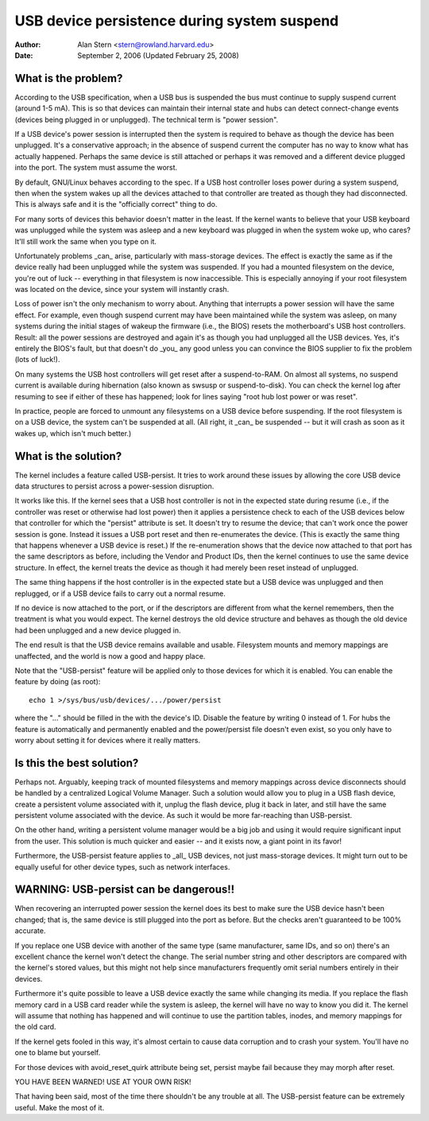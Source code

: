 .. _usb-persist:

USB device persistence during system suspend
~~~~~~~~~~~~~~~~~~~~~~~~~~~~~~~~~~~~~~~~~~~~

:Author: Alan Stern <stern@rowland.harvard.edu>
:Date: September 2, 2006 (Updated February 25, 2008)


What is the problem?
====================

According to the USB specification, when a USB bus is suspended the
bus must continue to supply suspend current (around 1-5 mA).  This
is so that devices can maintain their internal state and hubs can
detect connect-change events (devices being plugged in or unplugged).
The technical term is "power session".

If a USB device's power session is interrupted then the system is
required to behave as though the device has been unplugged.  It's a
conservative approach; in the absence of suspend current the computer
has no way to know what has actually happened.  Perhaps the same
device is still attached or perhaps it was removed and a different
device plugged into the port.  The system must assume the worst.

By default, GNU/Linux behaves according to the spec.  If a USB host
controller loses power during a system suspend, then when the system
wakes up all the devices attached to that controller are treated as
though they had disconnected.  This is always safe and it is the
"officially correct" thing to do.

For many sorts of devices this behavior doesn't matter in the least.
If the kernel wants to believe that your USB keyboard was unplugged
while the system was asleep and a new keyboard was plugged in when the
system woke up, who cares?  It'll still work the same when you type on
it.

Unfortunately problems _can_ arise, particularly with mass-storage
devices.  The effect is exactly the same as if the device really had
been unplugged while the system was suspended.  If you had a mounted
filesystem on the device, you're out of luck -- everything in that
filesystem is now inaccessible.  This is especially annoying if your
root filesystem was located on the device, since your system will
instantly crash.

Loss of power isn't the only mechanism to worry about.  Anything that
interrupts a power session will have the same effect.  For example,
even though suspend current may have been maintained while the system
was asleep, on many systems during the initial stages of wakeup the
firmware (i.e., the BIOS) resets the motherboard's USB host
controllers.  Result: all the power sessions are destroyed and again
it's as though you had unplugged all the USB devices.  Yes, it's
entirely the BIOS's fault, but that doesn't do _you_ any good unless
you can convince the BIOS supplier to fix the problem (lots of luck!).

On many systems the USB host controllers will get reset after a
suspend-to-RAM.  On almost all systems, no suspend current is
available during hibernation (also known as swsusp or suspend-to-disk).
You can check the kernel log after resuming to see if either of these
has happened; look for lines saying "root hub lost power or was reset".

In practice, people are forced to unmount any filesystems on a USB
device before suspending.  If the root filesystem is on a USB device,
the system can't be suspended at all.  (All right, it _can_ be
suspended -- but it will crash as soon as it wakes up, which isn't
much better.)


What is the solution?
=====================

The kernel includes a feature called USB-persist.  It tries to work
around these issues by allowing the core USB device data structures to
persist across a power-session disruption.

It works like this.  If the kernel sees that a USB host controller is
not in the expected state during resume (i.e., if the controller was
reset or otherwise had lost power) then it applies a persistence check
to each of the USB devices below that controller for which the
"persist" attribute is set.  It doesn't try to resume the device; that
can't work once the power session is gone.  Instead it issues a USB
port reset and then re-enumerates the device.  (This is exactly the
same thing that happens whenever a USB device is reset.)  If the
re-enumeration shows that the device now attached to that port has the
same descriptors as before, including the Vendor and Product IDs, then
the kernel continues to use the same device structure.  In effect, the
kernel treats the device as though it had merely been reset instead of
unplugged.

The same thing happens if the host controller is in the expected state
but a USB device was unplugged and then replugged, or if a USB device
fails to carry out a normal resume.

If no device is now attached to the port, or if the descriptors are
different from what the kernel remembers, then the treatment is what
you would expect.  The kernel destroys the old device structure and
behaves as though the old device had been unplugged and a new device
plugged in.

The end result is that the USB device remains available and usable.
Filesystem mounts and memory mappings are unaffected, and the world is
now a good and happy place.

Note that the "USB-persist" feature will be applied only to those
devices for which it is enabled.  You can enable the feature by doing
(as root)::

	echo 1 >/sys/bus/usb/devices/.../power/persist

where the "..." should be filled in the with the device's ID.  Disable
the feature by writing 0 instead of 1.  For hubs the feature is
automatically and permanently enabled and the power/persist file
doesn't even exist, so you only have to worry about setting it for
devices where it really matters.


Is this the best solution?
==========================

Perhaps not.  Arguably, keeping track of mounted filesystems and
memory mappings across device disconnects should be handled by a
centralized Logical Volume Manager.  Such a solution would allow you
to plug in a USB flash device, create a persistent volume associated
with it, unplug the flash device, plug it back in later, and still
have the same persistent volume associated with the device.  As such
it would be more far-reaching than USB-persist.

On the other hand, writing a persistent volume manager would be a big
job and using it would require significant input from the user.  This
solution is much quicker and easier -- and it exists now, a giant
point in its favor!

Furthermore, the USB-persist feature applies to _all_ USB devices, not
just mass-storage devices.  It might turn out to be equally useful for
other device types, such as network interfaces.


WARNING: USB-persist can be dangerous!!
=======================================

When recovering an interrupted power session the kernel does its best
to make sure the USB device hasn't been changed; that is, the same
device is still plugged into the port as before.  But the checks
aren't guaranteed to be 100% accurate.

If you replace one USB device with another of the same type (same
manufacturer, same IDs, and so on) there's an excellent chance the
kernel won't detect the change.  The serial number string and other
descriptors are compared with the kernel's stored values, but this
might not help since manufacturers frequently omit serial numbers
entirely in their devices.

Furthermore it's quite possible to leave a USB device exactly the same
while changing its media.  If you replace the flash memory card in a
USB card reader while the system is asleep, the kernel will have no
way to know you did it.  The kernel will assume that nothing has
happened and will continue to use the partition tables, inodes, and
memory mappings for the old card.

If the kernel gets fooled in this way, it's almost certain to cause
data corruption and to crash your system.  You'll have no one to blame
but yourself.

For those devices with avoid_reset_quirk attribute being set, persist
maybe fail because they may morph after reset.

YOU HAVE BEEN WARNED!  USE AT YOUR OWN RISK!

That having been said, most of the time there shouldn't be any trouble
at all.  The USB-persist feature can be extremely useful.  Make the
most of it.
